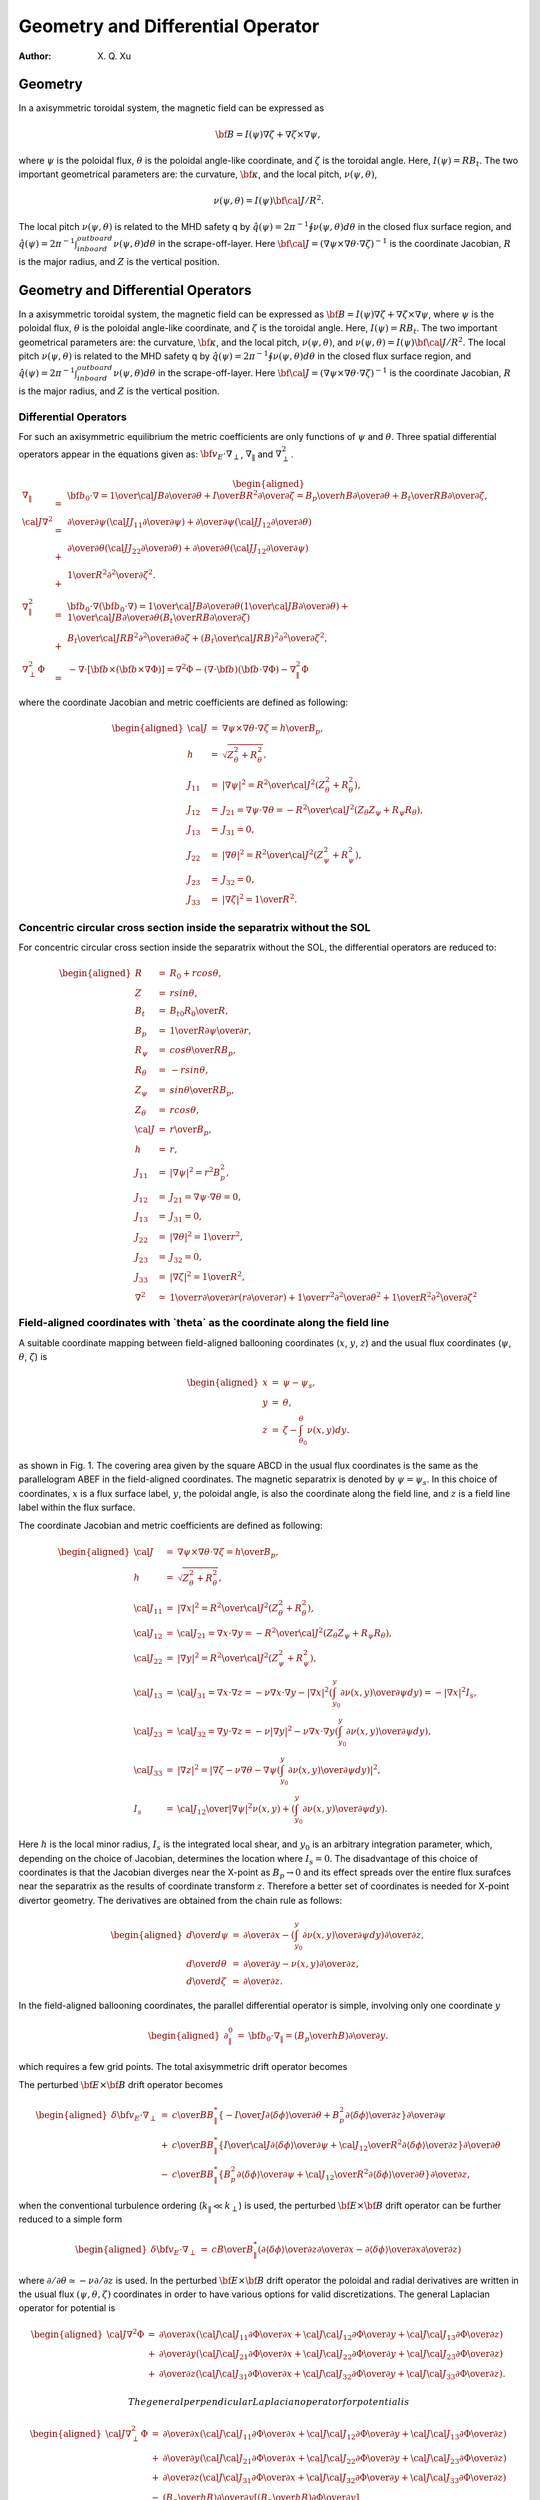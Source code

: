 .. default-role:: math

=======================================
Geometry and Differential Operator
=======================================

:Author: X. Q. Xu

Geometry
========

In a axisymmetric toroidal system, the magnetic field can be expressed
as

.. math:: {\bf B}=I(\psi)\nabla\zeta+\nabla\zeta\times\nabla\psi,

where `\psi` is the poloidal flux, `\theta` is the
poloidal angle-like coordinate, and `\zeta` is the toroidal
angle. Here, `I(\psi)=RB_t`. The two important geometrical
parameters are: the curvature, `\bf \kappa`, and the local
pitch, `\nu(\psi,\theta)`,

.. math:: \nu(\psi,\theta)= {I(\psi){\bf \cal J}/R^2}.

The local pitch `\nu(\psi,\theta)` is related to the MHD safety
q by `\hat q(\psi)={2\pi}^{-1}\oint\nu(\psi,\theta) d\theta` in
the closed flux surface region, and `\hat
q(\psi)={2\pi}^{-1}\int_{inboard}^{outboard}\nu(\psi,\theta) d\theta`
in the scrape-off-layer. Here `{\bf \cal
J}=(\nabla\psi\times\nabla\theta\cdot\nabla\zeta)^{-1}` is the
coordinate Jacobian, `R` is the major radius, and `Z` is
the vertical position.

Geometry and Differential Operators
===================================

In a axisymmetric toroidal system, the magnetic field can be expressed
as `{\bf B}=I(\psi)\nabla\zeta+\nabla\zeta\times\nabla\psi`, where
`\psi` is the poloidal flux, `\theta` is the poloidal
angle-like coordinate, and `\zeta` is the toroidal angle. Here,
`I(\psi)=RB_t`. The two important geometrical parameters are: the
curvature, `\bf \kappa`, and the local pitch,
`\nu(\psi,\theta)`, and
`\nu(\psi,\theta)= {I(\psi){\bf \cal J}/R^2}`. The local pitch
`\nu(\psi,\theta)` is related to the MHD safety q by
`\hat q(\psi)={2\pi}^{-1}\oint\nu(\psi,\theta) d\theta` in the
closed flux surface region, and
`\hat q(\psi)={2\pi}^{-1}\int_{inboard}^{outboard}\nu(\psi,\theta) d\theta`
in the scrape-off-layer. Here
`{\bf \cal J}=(\nabla\psi\times\nabla\theta\cdot\nabla\zeta)^{-1}`
is the coordinate Jacobian, `R` is the major radius, and `Z`
is the vertical position.

Differential Operators
----------------------

For such an axisymmetric equilibrium the metric coefficients are only
functions of `\psi` and `\theta`. Three spatial differential
operators appear in the equations given as:
`{\bf v_E}\cdot\nabla_\perp`, `\nabla_\|` and
`\nabla_\perp^2`.

.. math::

   \begin{aligned}
   \nabla_\|&=&{\bf b_0}\cdot\nabla={1\over {\cal J}B}{\partial\over\partial\theta}+{I\over BR^2}{\partial\over\partial\zeta}={B_p\over hB}{\partial\over\partial\theta}+{B_t\over RB}{\partial\over\partial\zeta}, \\
   {\cal J}\nabla^2&=&
   {\partial\over\partial\psi}\left({\cal J}J_{11}{\partial\over\partial\psi}\right)
   +{\partial\over\partial\psi}\left({\cal J}J_{12}{\partial\over\partial\theta}\right) \nonumber\\
   &+&{\partial\over\partial\theta}\left({\cal J}J_{22}{\partial\over\partial\theta}\right)
   +{\partial\over\partial\theta}\left({\cal J}J_{12}{\partial\over\partial\psi}\right)  \nonumber\\
   &+&{1\over R^2}{\partial^2\over\partial\zeta^2}. \\
   \nabla_\|^2&=&{\bf b}_0\cdot\nabla({\bf b}_0\cdot\nabla)={1\over {\cal J}B}{\partial\over\partial\theta}\left({1\over {\cal J}B}{\partial\over\partial\theta}\right)
   +{1\over {\cal J}B}{\partial\over\partial\theta}\left({B_t\over RB}{\partial\over\partial\zeta}\right) \\
   &+&{B_t\over {\cal J}RB^2}{\partial^2\over\partial\theta\partial\zeta}
   +\left({B_t\over {\cal J}RB}\right)^2{\partial^2\over\partial\zeta^2}, \\
   \nabla_\perp^2\Phi&=&-\nabla\cdot[{\bf b}\times({\bf b}\times\nabla\Phi)]=\nabla^2\Phi-(\nabla\cdot{\bf b})({\bf b}\cdot\nabla\Phi)-\nabla_\|^2\Phi\end{aligned}

where the coordinate Jacobian and metric coefficients are defined as
following:

.. math::

   \begin{aligned}
   {\cal J}&=&\nabla\psi\times\nabla\theta\cdot\nabla\zeta={h\over B_p}, \\
   h&=&\sqrt{Z_\theta^2+R_\theta^2}, \\
   J_{11}&=&|\nabla\psi|^2={R^2\over {\cal J}^2}(Z_\theta^2+R_\theta^2), \\
   J_{12}&=&J_{21}=\nabla\psi\cdot\nabla\theta=-{R^2\over {\cal J}^2}(Z_\theta Z_\psi+R_\psi R_\theta), \\
   J_{13}&=&J_{31}=0, \\
   J_{22}&=&|\nabla\theta|^2={R^2\over {\cal J}^2}(Z_\psi^2+R_\psi^2), \\
   J_{23}&=&J_{32}=0, \\
   J_{33}&=&|\nabla\zeta|^2={1\over R^2}.\end{aligned}

Concentric circular cross section inside the separatrix without the SOL
-----------------------------------------------------------------------

For concentric circular cross section inside the separatrix without the
SOL, the differential operators are reduced to:

.. math::

   \begin{aligned}
   R&=&R_0+rcos\theta, \\
   Z&=&rsin\theta, \\
   B_t&=&{B_{t0}R_0\over R}, \\
   B_p&=&{1\over R}{\partial\psi\over\partial r}, \\
   R_\psi&=&{cos\theta\over RB_p}, \\
   R_\theta&=&-rsin\theta, \\
   Z_\psi&=&{sin\theta\over RB_p}, \\
   Z_\theta&=&rcos\theta, \\
   {\cal J}&=&{r\over B_p}, \\
   h&=&r, \\
   J_{11}&=&|\nabla\psi|^2=r^2B_p^2, \\
   J_{12}&=&J_{21}=\nabla\psi\cdot\nabla\theta=0,\\
   J_{13}&=&J_{31}=0, \\
   J_{22}&=&|\nabla\theta|^2={1\over r^2}, \\
   J_{23}&=&J_{32}=0, \\
   J_{33}&=&|\nabla\zeta|^2={1\over R^2},\\
   \nabla^2&\simeq&{1\over r}{\partial\over\partial r}\left(r{\partial\over\partial r}\right)+{1\over r^2}{\partial^2\over\partial \theta^2}+{1\over R^2}{\partial^2\over\partial \zeta^2}\end{aligned}


**Field-aligned coordinates with `\theta` as the coordinate along the field line**
----------------------------------------------------------------------------------------

A suitable coordinate mapping between field-aligned ballooning
coordinates (`x`, `y`, `z`) and the usual flux
coordinates (`\psi`, `\theta`, `\zeta`) is

.. math::

   \begin{aligned}
   x&=&\psi-\psi_s, \nonumber \\
   y&=&\theta, \nonumber \\
   z&=&\zeta-\int_{\theta_0}^\theta \nu(x,y)dy.\end{aligned}

as shown in Fig. 1. The covering area given by the square ABCD in the
usual flux coordinates is the same as the parallelogram ABEF in the
field-aligned coordinates. The magnetic separatrix is denoted by
`\psi=\psi_s`. In this choice of coordinates, `x` is a
flux surface label, `y`, the poloidal angle, is also the
coordinate along the field line, and `z` is a field line label
within the flux surface.

The coordinate Jacobian and metric coefficients are defined as
following:

.. math::

   \begin{aligned}
   {\cal J}&=&\nabla\psi\times\nabla\theta\cdot\nabla\zeta={h\over B_p}, \\
   h&=&\sqrt{Z_\theta^2+R_\theta^2}, \\
   {\cal J}_{11}&=&|\nabla x|^2={R^2\over {\cal J}^2}(Z_\theta^2+R_\theta^2), \\
   {\cal J}_{12}&=&{\cal J}_{21}=\nabla x\cdot\nabla y=-{R^2\over {\cal J}^2}(Z_\theta Z_\psi+R_\psi R_\theta), \\
   {\cal J}_{22}&=&|\nabla y|^2={R^2\over {\cal J}^2}(Z_\psi^2+R_\psi^2), \\
   {\cal J}_{13}&=&{\cal J}_{31}=\nabla x\cdot\nabla z=-\nu\nabla x\cdot\nabla y-|\nabla x|^2\left(\int_{y_0}^y {\partial \nu(x,y)\over\partial\psi}dy\right)=-|\nabla x|^2I_s, \\
   {\cal J}_{23}&=&{\cal J}_{32}=\nabla y\cdot\nabla z=-\nu|\nabla y|^2-\nu\nabla x\cdot\nabla y\left(\int_{y_0}^y {\partial \nu(x,y)\over\partial\psi}dy\right), \\
   {\cal J}_{33}&=&|\nabla z|^2=\left |\nabla\zeta-\nu\nabla \theta-\nabla\psi\left(\int_{y_0}^y {\partial \nu(x,y)\over\partial\psi}dy\right)\right |^2, \\
   I_s &=&  {{\cal J}_{12}\over|\nabla\psi|^2}\nu(x,y)+\left(\int_{y_0}^y {\partial \nu(x,y)\over\partial\psi}dy\right).\end{aligned}

Here `h` is the local minor radius, `I_s` is the
integrated local shear, and `y_0` is an arbitrary integration
parameter, which, depending on the choice of Jacobian, determines the
location where `I_s=0`. The disadvantage of this choice of
coordinates is that the Jacobian diverges near the X-point as
`B_p\rightarrow 0` and its effect spreads over the entire flux
surafces near the separatrix as the results of coordinate transform
`z`. Therefore a better set of coordinates is needed for X-point
divertor geometry. The derivatives are obtained from the chain rule as
follows:

.. math::

   \begin{aligned}
   {d\over d\psi}&=&{\partial\over \partial x} - \left(\int_{y_0}^y {\partial \nu(x,y)\over\partial\psi}dy\right){\partial\over \partial z},   \\
   {d\over d\theta}&=&{\partial\over \partial y} - \nu(x,y){\partial\over \partial z},   \\
   {d\over d\zeta}&=&{\partial\over \partial z}.\end{aligned}

In the field-aligned ballooning coordinates, the parallel differential
operator is simple, involving only one coordinate `y`

.. math::

   \begin{aligned}
   \partial_\|^0 &=&  {\bf b}_0\cdot\nabla_\|=\left({B_p\over hB}\right){\partial\over\partial y}.\end{aligned}

which requires a few grid points. The total axisymmetric drift
operator becomes

The perturbed `{\bf E}\times {\bf B}` drift operator becomes

.. math::

   \begin{aligned}
   {\delta\bf v_E}\cdot\nabla_\perp&=&
   {c\over BB_\|^*}\left\{
   -{I\over J}{\partial\langle\delta\phi\rangle\over\partial\theta}
   +{B_p^2}
   {\partial\langle\delta\phi\rangle\over\partial z}
   \right\}{\partial\over\partial\psi} \nonumber\\
   &+&{c\over BB_\|^*}\left\{{I\over{\cal J}}
   {\partial\langle\delta\phi\rangle\over\partial\psi}
   +{{\cal J}_{12}\over R^2}
   {\partial\langle\delta\phi\rangle\over\partial z}
   \right\}{\partial\over\partial\theta} \nonumber\\
   &-&{c\over BB_\|^*}\left\{B_p^2
   {\partial\langle\delta\phi\rangle\over\partial\psi}
   +{{\cal J}_{12}\over R^2}
   {\partial\langle\delta\phi\rangle\over\partial\theta}
   \right\}{\partial\over\partial z},\end{aligned}

when the conventional turbulence ordering (`k_\|\ll k_\perp`) is
used, the perturbed `{\bf E}\times {\bf B}` drift operator can
be further reduced to a simple form

.. math::

   \begin{aligned}
   {\delta\bf v_E}\cdot\nabla_\perp&=&
   {cB\over B_\|^*}\left(
   {\partial\langle\delta\phi\rangle\over\partial z}{\partial\over\partial x}
   -{\partial\langle\delta\phi\rangle\over\partial x}{\partial\over\partial z}\right)\end{aligned}

where `\partial/\partial\theta\simeq -\nu\partial/\partial z` is
used. In the perturbed `{\bf E}\times {\bf B}` drift operator
the poloidal and radial derivatives are written in the usual flux
`(\psi,\theta,\zeta)` coordinates in order to have various
options for valid discretizations. The general Laplacian operator for
potential is

.. math::

   \begin{aligned}
   {\cal J}\nabla^2\Phi&=&{\partial\over\partial x}\left({\cal J}{\cal J}_{11}{\partial\Phi\over\partial x}
   +{\cal J}{\cal J}_{12}{\partial\Phi\over\partial y}
   +{\cal J}{\cal J}_{13}{\partial\Phi\over\partial z}\right) \nonumber\\
   &+&{\partial\over\partial y}\left({\cal J}{\cal J}_{21}{\partial\Phi\over\partial x}
   +{\cal J}{\cal J}_{22}{\partial\Phi\over\partial y}
   +{\cal J}{\cal J}_{23}{\partial\Phi\over\partial z}\right) \nonumber\\
   &+&{\partial\over\partial z}\left({\cal J}{\cal J}_{31}{\partial\Phi\over\partial x}
   +{\cal J}{\cal J}_{32}{\partial\Phi\over\partial y}
   +{\cal J}{\cal J}_{33}{\partial\Phi\over\partial z}\right).\end{aligned}

 The general perpendicular Laplacian operator for potential is

.. math::

   \begin{aligned}
   {\cal J}\nabla_\perp^2\Phi&=&{\partial\over\partial x}\left({\cal J}{\cal J}_{11}{\partial\Phi\over\partial x}
   +{\cal J}{\cal J}_{12}{\partial\Phi\over\partial y}
   +{\cal J}{\cal J}_{13}{\partial\Phi\over\partial z}\right) \nonumber\\
   &+&{\partial\over\partial y}\left({\cal J}{\cal J}_{21}{\partial\Phi\over\partial x}
   +{\cal J}{\cal J}_{22}{\partial\Phi\over\partial y}
   +{\cal J}{\cal J}_{23}{\partial\Phi\over\partial z}\right) \nonumber\\
   &+&{\partial\over\partial z}\left({\cal J}{\cal J}_{31}{\partial\Phi\over\partial x}
   +{\cal J}{\cal J}_{32}{\partial\Phi\over\partial y}
   +{\cal J}{\cal J}_{33}{\partial\Phi\over\partial z}\right) \nonumber\\
   &-&\left({B_p\over hB}\right){\partial\over\partial y}
   \left[\left({B_p\over hB}\right){\partial\Phi\over\partial y}\right] \nonumber\\
   &-&\left({B_p\over hB}\right)^2{\partial\ln B\over\partial y}{\partial\Phi\over\partial y}.\end{aligned}

The general perpendicular Laplacian operator for axisymmetric
potential `\Phi_0(x,y)` is

.. math::

   \begin{aligned}
   {\cal J}\nabla_\perp^2\Phi_0&=&{\partial\over\partial x}\left({\cal J}{\cal J}_{11}{\partial\Phi_0\over\partial x}
   +{\cal J}{\cal J}_{12}{\partial\Phi_0\over\partial y}\right) \nonumber\\
   &+&{\partial\over\partial y}\left({\cal J}{\cal J}_{21}{\partial\Phi_0\over\partial x}
   +{\cal J}{\cal J}_{22}{\partial\Phi_0\over\partial y}\right) \nonumber\\
   &-&\left({B_p\over hB}\right){\partial\over\partial y}
   \left[\left({B_p\over hB}\right){\partial\Phi_0\over\partial y}\right]  \nonumber\\
   &-&\left({B_p\over hB}\right)^2{\partial\ln B\over\partial y}{\partial\Phi\over\partial y}.\end{aligned}

For the perturbed potential `\delta\phi`, we can drop the
`\partial/\partial y` terms in Eq. (69) due to the elongated
nature of the turbulence (`k_\|/k_\perp\ll1`). The general
perpendicular Laplacian operator for perturbed potential
`\delta\phi` reduces to

.. math::

   \begin{aligned}
   {\cal J}\nabla_\perp^2\delta\phi&=&
   {\partial\over\partial x}\left({\cal J}{\cal J}_{11}{\partial\delta\phi\over\partial x}
   +{\cal J}{\cal J}_{13}{\partial\delta\phi\over\partial z}\right) \nonumber\\
   &+&{\partial\over\partial z}\left({\cal J}{\cal J}_{31}{\partial\delta\phi\over\partial x}
   +{\cal J}{\cal J}_{33}{\partial\delta\phi\over\partial z}\right).\end{aligned}

If the non-split potential `\Phi` is a preferred option, the
gyrokinetic Poisson equation (18) and the general perpendicular
Laplacian operator Eq. (69) have to be used. Then the assumption
`k_\|/k_\perp\ll1` is not used to simplify the perpendicular
Laplacian operator.
